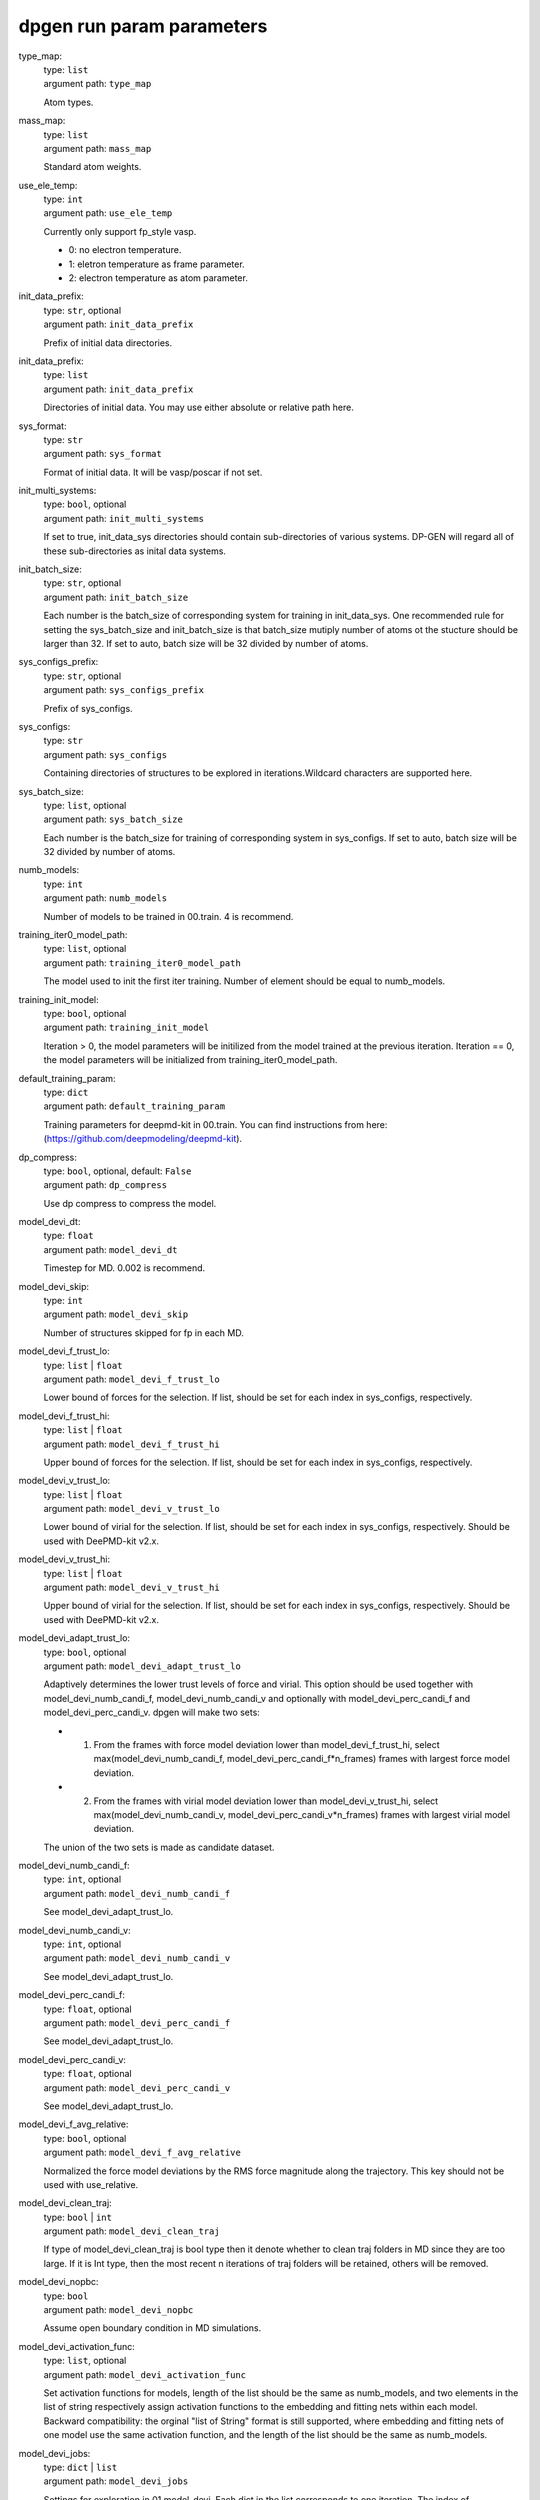 =============================
dpgen run param parameters
=============================

type_map: 
    | type: ``list``
    | argument path: ``type_map``

    Atom types.

mass_map: 
    | type: ``list``
    | argument path: ``mass_map``

    Standard atom weights.

use_ele_temp: 
    | type: ``int``
    | argument path: ``use_ele_temp``

    Currently only support fp_style vasp. 

    - 0: no electron temperature. 

    - 1: eletron temperature as frame parameter. 

    - 2: electron temperature as atom parameter.

init_data_prefix: 
    | type: ``str``, optional
    | argument path: ``init_data_prefix``

    Prefix of initial data directories.

init_data_prefix: 
    | type: ``list``
    | argument path: ``init_data_prefix``

    Directories of initial data. You may use either absolute or relative path here.

sys_format: 
    | type: ``str``
    | argument path: ``sys_format``

    Format of initial data. It will be vasp/poscar if not set.

init_multi_systems: 
    | type: ``bool``, optional
    | argument path: ``init_multi_systems``

    If set to true, init_data_sys directories should contain sub-directories of various systems. DP-GEN will regard all of these sub-directories as inital data systems.

init_batch_size: 
    | type: ``str``, optional
    | argument path: ``init_batch_size``

    Each number is the batch_size of corresponding system for training in init_data_sys. One recommended rule for setting the sys_batch_size and init_batch_size is that batch_size mutiply number of atoms ot the stucture should be larger than 32. If set to auto, batch size will be 32 divided by number of atoms.

sys_configs_prefix: 
    | type: ``str``, optional
    | argument path: ``sys_configs_prefix``

    Prefix of sys_configs.

sys_configs: 
    | type: ``str``
    | argument path: ``sys_configs``

    Containing directories of structures to be explored in iterations.Wildcard characters are supported here.

sys_batch_size: 
    | type: ``list``, optional
    | argument path: ``sys_batch_size``

    Each number is the batch_size for training of corresponding system in sys_configs. If set to auto, batch size will be 32 divided by number of atoms.

numb_models: 
    | type: ``int``
    | argument path: ``numb_models``

    Number of models to be trained in 00.train. 4 is recommend.

training_iter0_model_path: 
    | type: ``list``, optional
    | argument path: ``training_iter0_model_path``

    The model used to init the first iter training. Number of element should be equal to numb_models.

training_init_model: 
    | type: ``bool``, optional
    | argument path: ``training_init_model``

    Iteration > 0, the model parameters will be initilized from the model trained at the previous iteration. Iteration == 0, the model parameters will be initialized from training_iter0_model_path.

default_training_param: 
    | type: ``dict``
    | argument path: ``default_training_param``

    Training parameters for deepmd-kit in 00.train. You can find instructions from here: (https://github.com/deepmodeling/deepmd-kit).

dp_compress: 
    | type: ``bool``, optional, default: ``False``
    | argument path: ``dp_compress``

    Use dp compress to compress the model.

model_devi_dt: 
    | type: ``float``
    | argument path: ``model_devi_dt``

    Timestep for MD. 0.002 is recommend.

model_devi_skip: 
    | type: ``int``
    | argument path: ``model_devi_skip``

    Number of structures skipped for fp in each MD.

model_devi_f_trust_lo: 
    | type: ``list`` | ``float``
    | argument path: ``model_devi_f_trust_lo``

    Lower bound of forces for the selection. If list, should be set for each index in sys_configs, respectively.

model_devi_f_trust_hi: 
    | type: ``list`` | ``float``
    | argument path: ``model_devi_f_trust_hi``

    Upper bound of forces for the selection. If list, should be set for each index in sys_configs, respectively.

model_devi_v_trust_lo: 
    | type: ``list`` | ``float``
    | argument path: ``model_devi_v_trust_lo``

    Lower bound of virial for the selection. If list, should be set for each index in sys_configs, respectively. Should be used with DeePMD-kit v2.x.

model_devi_v_trust_hi: 
    | type: ``list`` | ``float``
    | argument path: ``model_devi_v_trust_hi``

    Upper bound of virial for the selection. If list, should be set for each index in sys_configs, respectively. Should be used with DeePMD-kit v2.x.

model_devi_adapt_trust_lo: 
    | type: ``bool``, optional
    | argument path: ``model_devi_adapt_trust_lo``

    Adaptively determines the lower trust levels of force and virial. This option should be used together with model_devi_numb_candi_f, model_devi_numb_candi_v and optionally with model_devi_perc_candi_f and model_devi_perc_candi_v. dpgen will make two sets:

    - 1. From the frames with force model deviation lower than model_devi_f_trust_hi, select max(model_devi_numb_candi_f, model_devi_perc_candi_f*n_frames) frames with largest force model deviation. 

    - 2. From the frames with virial model deviation lower than model_devi_v_trust_hi, select max(model_devi_numb_candi_v, model_devi_perc_candi_v*n_frames) frames with largest virial model deviation. 

    The union of the two sets is made as candidate dataset.

model_devi_numb_candi_f: 
    | type: ``int``, optional
    | argument path: ``model_devi_numb_candi_f``

    See model_devi_adapt_trust_lo.

model_devi_numb_candi_v: 
    | type: ``int``, optional
    | argument path: ``model_devi_numb_candi_v``

    See model_devi_adapt_trust_lo.

model_devi_perc_candi_f: 
    | type: ``float``, optional
    | argument path: ``model_devi_perc_candi_f``

    See model_devi_adapt_trust_lo.

model_devi_perc_candi_v: 
    | type: ``float``, optional
    | argument path: ``model_devi_perc_candi_v``

    See model_devi_adapt_trust_lo.

model_devi_f_avg_relative: 
    | type: ``bool``, optional
    | argument path: ``model_devi_f_avg_relative``

    Normalized the force model deviations by the RMS force magnitude along the trajectory. This key should not be used with use_relative.

model_devi_clean_traj: 
    | type: ``bool`` | ``int``
    | argument path: ``model_devi_clean_traj``

    If type of model_devi_clean_traj is bool type then it denote whether to clean traj folders in MD since they are too large. If it is Int type, then the most recent n iterations of traj folders will be retained, others will be removed.

model_devi_nopbc: 
    | type: ``bool``
    | argument path: ``model_devi_nopbc``

    Assume open boundary condition in MD simulations.

model_devi_activation_func: 
    | type: ``list``, optional
    | argument path: ``model_devi_activation_func``

    Set activation functions for models, length of the list should be the same as numb_models, and two elements in the list of string respectively assign activation functions to the embedding and fitting nets within each model. Backward compatibility: the orginal "list of String" format is still supported, where embedding and fitting nets of one model use the same activation function, and the length of the list should be the same as numb_models.

model_devi_jobs: 
    | type: ``dict`` | ``list``
    | argument path: ``model_devi_jobs``

    Settings for exploration in 01.model_devi. Each dict in the list corresponds to one iteration. The index of model_devi_jobs exactly accord with index of iterations

    sys_idx: 
        | type: ``list``
        | argument path: ``model_devi_jobs/sys_idx``

        Systems to be selected as the initial structure of MD and be explored. The index corresponds exactly to the sys_configs.

    temps: 
        | type: ``list``
        | argument path: ``model_devi_jobs/temps``

        Temperature (K) in MD.

    press: 
        | type: ``list``
        | argument path: ``model_devi_jobs/press``

        Pressure (Bar) in MD.

    trj_freq: 
        | type: ``int``
        | argument path: ``model_devi_jobs/trj_freq``

        Frequecy of trajectory saved in MD.

    nsteps: 
        | type: ``int``
        | argument path: ``model_devi_jobs/nsteps``

        Running steps of MD.

    ensembles: 
        | type: ``str``
        | argument path: ``model_devi_jobs/ensembles``

        Determining which ensemble used in MD, options include “npt” and “nvt”.

    neidelay: 
        | type: ``int``, optional
        | argument path: ``model_devi_jobs/neidelay``

        Delay building until this many steps since last build.

    taut: 
        | type: ``float`` | ``str``, optional
        | argument path: ``model_devi_jobs/taut``

        Coupling time of thermostat (ps).

    taup: 
        | type: ``float`` | ``str``, optional
        | argument path: ``model_devi_jobs/taup``

        Coupling time of barostat (ps).

fp_style: 
    | type: ``dict``
    | argument path: ``fp_style``

    Software for First Principles. Options include “vasp”, “pwscf”, “siesta” and “gaussian” up to now.


    Depending on the value of *fp_style*, different sub args are accepted. 

    fp_style:
        | type: ``str`` (flag key)
        | argument path: ``fp_style/fp_style`` 
        | possible choices: vasp, gaussian, siesta, cp2k

        The code used for fp tasks.


    When *fp_style* is set to ``vasp``: 

    fp_pp_path: 
        | type: ``str``
        | argument path: ``fp_style[vasp]/fp_pp_path``

        Directory of psuedo-potential file to be used for 02.fp exists.

    fp_pp_files: 
        | type: ``list``
        | argument path: ``fp_style[vasp]/fp_pp_files``

        Psuedo-potential file to be used for 02.fp. Note that the order of elements should correspond to the order in type_map.

    fp_incar: 
        | type: ``str``
        | argument path: ``fp_style[vasp]/fp_incar``

        Input file for VASP. INCAR must specify KSPACING and KGAMMA.

    fp_aniso_kspacing: 
        | type: ``list``
        | argument path: ``fp_style[vasp]/fp_aniso_kspacing``

        Set anisotropic kspacing. Usually useful for 1-D or 2-D materials. Only support VASP. If it is setting the KSPACING key in INCAR will be ignored.

    cvasp: 
        | type: ``bool``
        | argument path: ``fp_style[vasp]/cvasp``

        If cvasp is true, DP-GEN will use Custodian to help control VASP calculation.


    When *fp_style* is set to ``gaussian``: 

    use_clusters: 
        | type: ``bool``
        | argument path: ``fp_style[gaussian]/use_clusters``

        If set to true, clusters will be taken instead of the whole system. This option does not work with DeePMD-kit 0.x.

    cluster_cutoff: 
        | type: ``float``
        | argument path: ``fp_style[gaussian]/cluster_cutoff``

        The cutoff radius of clusters if use_clusters is set to true.

    fp_params: 
        | type: ``dict``
        | argument path: ``fp_style[gaussian]/fp_params``

        Parameters for Gaussian calculation.

        doc_keywords: 
            | type: ``str`` | ``list``
            | argument path: ``fp_style[gaussian]/fp_params/doc_keywords``

            Keywords for Gaussian input.

        multiplicity: 
            | type: ``int`` | ``str``
            | argument path: ``fp_style[gaussian]/fp_params/multiplicity``

            Spin multiplicity for Gaussian input. If set to auto, the spin multiplicity will be detected automatically. If set to frag, the "fragment=N" method will be used.

        nproc: 
            | type: ``int``
            | argument path: ``fp_style[gaussian]/fp_params/nproc``

            The number of processors for Gaussian input.


    When *fp_style* is set to ``siesta``: 

    use_clusters: 
        | type: ``bool``
        | argument path: ``fp_style[siesta]/use_clusters``

        If set to true, clusters will be taken instead of the whole system. This option does not work with DeePMD-kit 0.x.

    cluster_cutoff: 
        | type: ``float``
        | argument path: ``fp_style[siesta]/cluster_cutoff``

        The cutoff radius of clusters if use_clusters is set to true.

    fp_params: 
        | type: ``dict``
        | argument path: ``fp_style[siesta]/fp_params``

        Parameters for siesta calculation.

        ecut: 
            | type: ``int``
            | argument path: ``fp_style[siesta]/fp_params/ecut``

            Define the plane wave cutoff for grid.

        ediff: 
            | type: ``float``
            | argument path: ``fp_style[siesta]/fp_params/ediff``

            Tolerance of Density Matrix.

        kspacing: 
            | type: ``float``
            | argument path: ``fp_style[siesta]/fp_params/kspacing``

            Sample factor in Brillouin zones.

        mixingweight: 
            | type: ``float``
            | argument path: ``fp_style[siesta]/fp_params/mixingweight``

            Proportion a of output Density Matrix to be used for the input Density Matrix of next SCF cycle (linear mixing).

        NumberPulay: 
            | type: ``int``
            | argument path: ``fp_style[siesta]/fp_params/NumberPulay``

            Controls the Pulay convergence accelerator.


    When *fp_style* is set to ``cp2k``: 

    user_fp_params: 
        | type: ``dict``
        | argument path: ``fp_style[cp2k]/user_fp_params``

        Parameters for cp2k calculation. find detail in manual.cp2k.org. only the kind section must be set before use. we assume that you have basic knowledge for cp2k input.

    external_input_path: 
        | type: ``str``
        | argument path: ``fp_style[cp2k]/external_input_path``

        Conflict with key:user_fp_params, use the template input provided by user, some rules should be followed, read the following text in detail.

fp_task_max: 
    | type: ``int``
    | argument path: ``fp_task_max``

    Maximum of structures to be calculated in 02.fp of each iteration.

fp_task_min: 
    | type: ``int``
    | argument path: ``fp_task_min``

    Minimum of structures to be calculated in 02.fp of each iteration.

fp_accurate_threshold: 
    | type: ``float``, optional
    | argument path: ``fp_accurate_threshold``

    If the accurate ratio is larger than this number, no fp calculation will be performed, i.e. fp_task_max = 0.

fp_accurate_soft_threshold: 
    | type: ``float``, optional
    | argument path: ``fp_accurate_soft_threshold``

    If the accurate ratio is between this number and fp_accurate_threshold, the fp_task_max linearly decays to zero.

fp_cluster_vacuum: 
    | type: ``float``, optional
    | argument path: ``fp_cluster_vacuum``

    If the vacuum size is smaller than this value, this cluster will not be choosen for labeling.

